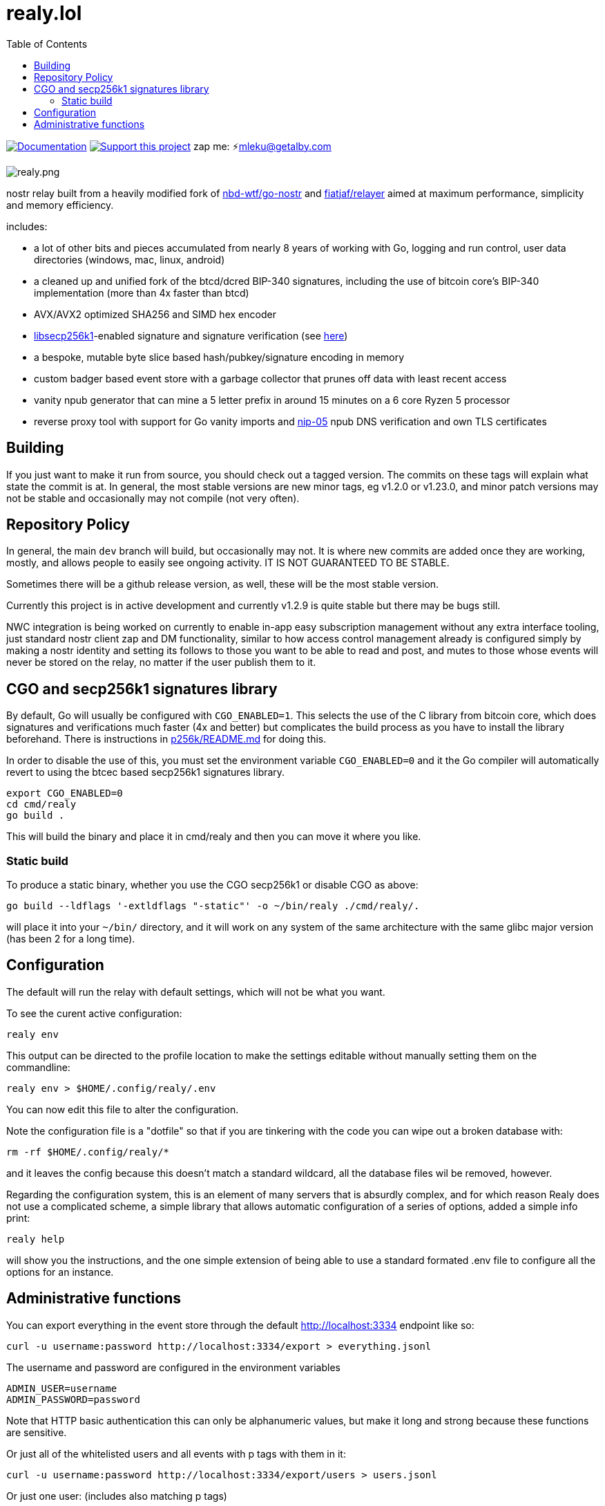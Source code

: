 = realy.lol
:toc:

image:https://img.shields.io/badge/godoc-documentation-blue.svg[Documentation,link=https://pkg.go.dev/realy.lol]
image:https://img.shields.io/badge/donate-geyser_crowdfunding_project_page-orange.svg[Support this project,link=https://geyser.fund/project/realy]
zap me: ⚡️mleku@getalby.com

image:./realy.png[realy.png]

nostr relay built from a heavily modified fork
of https://github.com/nbd-wtf/go-nostr[nbd-wtf/go-nostr]
and https://github.com/fiatjaf/relayer[fiatjaf/relayer] aimed at maximum performance,
simplicity and memory efficiency.

includes:

* a lot of other bits and pieces accumulated from nearly 8 years of working with Go, logging and
 run control, user data directories (windows, mac, linux, android)
* a cleaned up and unified fork of the btcd/dcred BIP-340 signatures, including the use of
 bitcoin core's BIP-340 implementation (more than 4x faster than btcd)
* AVX/AVX2 optimized SHA256 and SIMD hex encoder
* https://github.com/bitcoin/secp256k1[libsecp256k1]-enabled signature and signature verification
 (see link:p256k/README.md[here])
* a bespoke, mutable byte slice based hash/pubkey/signature encoding in memory
* custom badger based event store with a garbage collector that prunes off data with least recent
 access
* vanity npub generator that can mine a 5 letter prefix in around 15 minutes on a 6 core Ryzen 5
 processor
* reverse proxy tool with support for Go vanity imports and https://github.com/nostr-protocol/nips/blob/master/05.md[nip-05] npub DNS verification and own
 TLS certificates

== Building

If you just want to make it run from source, you should check out a tagged version. The commits on these tags will
explain what state the commit is at. In general, the most stable versions are new minor tags, eg v1.2.0 or v1.23.0, and minor
patch versions may not be stable and occasionally may not compile (not very often).

== Repository Policy

In general, the main `dev` branch will build, but occasionally may not. It is where new commits are added once they are
working, mostly, and allows people to easily see ongoing activity. IT IS NOT GUARANTEED TO BE STABLE.

Sometimes there will be a github release version, as well, these will be the most stable version.

Currently this project is in active development and currently v1.2.9 is quite stable but there may be bugs still.

NWC integration is being worked on currently to enable in-app easy subscription management without any extra interface
tooling, just standard nostr client zap and DM functionality, similar to how access control management already is
configured simply by making a nostr identity and setting its follows to those you want to be able to read and post, and
mutes to those whose events will never be stored on the relay, no matter if the user publish them to it.

== CGO and secp256k1 signatures library

By default, Go will usually be configured with `CGO_ENABLED=1`. This selects the use of the
C library from bitcoin core, which does signatures and verifications much faster (4x and better)
but complicates the build process as you have to install the library beforehand. There is
instructions in link:p256k/README.md[p256k/README.md] for doing this.

In order to disable the use of this, you must set the environment variable `CGO_ENABLED=0` and
it the Go compiler will automatically revert to using the btcec based secp256k1 signatures
library.

----
export CGO_ENABLED=0
cd cmd/realy
go build .
----

This will build the binary and place it in cmd/realy and then you can move it where you like.

=== Static build

To produce a static binary, whether you use the CGO secp256k1 or disable CGO as above:

----
go build --ldflags '-extldflags "-static"' -o ~/bin/realy ./cmd/realy/.
----

will place it into your `~/bin/` directory, and it will work on any system of the same architecture with the same glibc major version (has been 2 for a long time).

== Configuration

The default will run the relay with default settings, which will not be what you
want.

To see the curent active configuration:

----
realy env
----

This output can be directed to the profile location to make the settings
editable without manually setting them on the commandline:

----
realy env > $HOME/.config/realy/.env
----

You can now edit this file to alter the configuration.

Note the configuration file is a "dotfile" so that if you are tinkering with the
code you can wipe out a broken database with:

----
rm -rf $HOME/.config/realy/*
----

and it leaves the config because this doesn't match a standard wildcard, all the
database files wil be removed, however.

Regarding the configuration system, this is an element of many servers that is
absurdly complex, and for which reason Realy does not use a complicated scheme,
a simple library that allows automatic configuration of a series of options,
added a simple info print:

----
realy help
----

will show you the instructions, and the one simple extension of being able to
use a standard formated .env file to configure all the options for an instance.

== Administrative functions

You can export everything in the event store through the default http://localhost:3334 endpoint
like so:

----
curl -u username:password http://localhost:3334/export > everything.jsonl
----

The username and password are configured in the environment variables 

----
ADMIN_USER=username
ADMIN_PASSWORD=password
----

Note that HTTP basic authentication this can only be alphanumeric values, but
make it long and strong because these functions are sensitive.

Or just all of the whitelisted users and all events with p tags with them in it:

----
curl -u username:password http://localhost:3334/export/users > users.jsonl
----

Or just one user: (includes also matching p tags)

----
curl -u username:password http://localhost:3334/export/4c800257a588a82849d049817c2bdaad984b25a45ad9f6dad66e47d3b47e3b2f > mleku.jsonl
----

Or several users with hyphens between the hexadecimal public keys: (ditto above)

----
curl -u username:password http://localhost:3334/export/4c800257a588a82849d049817c2bdaad984b25a45ad9f6dad66e47d3b47e3b2f-454bc2771a69e30843d0fccfde6e105ff3edc5c6739983ef61042633e4a9561a > mleku_gojiberra.jsonl
----

And import also, to put one of these files (also nostrudel and coracle have functions to
export the app database of events in jsonl)

----
curl -u username:password -XPOST -T nostrudel.jsonl http://localhost:3334/import
----

You can also shut down the realy as well:

----
curl -u username:password http://localhost:3334/shutdown
----

Other administrative features will probably be added later, these are just the
essentials.

Other
